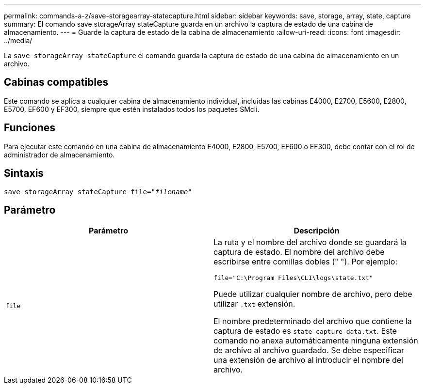 ---
permalink: commands-a-z/save-storagearray-statecapture.html 
sidebar: sidebar 
keywords: save, storage, array, state, capture 
summary: El comando save storageArray stateCapture guarda en un archivo la captura de estado de una cabina de almacenamiento. 
---
= Guarde la captura de estado de la cabina de almacenamiento
:allow-uri-read: 
:icons: font
:imagesdir: ../media/


[role="lead"]
La `save storageArray stateCapture` el comando guarda la captura de estado de una cabina de almacenamiento en un archivo.



== Cabinas compatibles

Este comando se aplica a cualquier cabina de almacenamiento individual, incluidas las cabinas E4000, E2700, E5600, E2800, E5700, EF600 y EF300, siempre que estén instalados todos los paquetes SMcli.



== Funciones

Para ejecutar este comando en una cabina de almacenamiento E4000, E2800, E5700, EF600 o EF300, debe contar con el rol de administrador de almacenamiento.



== Sintaxis

[source, cli, subs="+macros"]
----
save storageArray stateCapture file=pass:quotes["_filename_"]
----


== Parámetro

[cols="2*"]
|===
| Parámetro | Descripción 


 a| 
`file`
 a| 
La ruta y el nombre del archivo donde se guardará la captura de estado. El nombre del archivo debe escribirse entre comillas dobles (" "). Por ejemplo:

`file="C:\Program Files\CLI\logs\state.txt"`

Puede utilizar cualquier nombre de archivo, pero debe utilizar `.txt` extensión.

El nombre predeterminado del archivo que contiene la captura de estado es `state-capture-data.txt`. Este comando no anexa automáticamente ninguna extensión de archivo al archivo guardado. Se debe especificar una extensión de archivo al introducir el nombre del archivo.

|===
